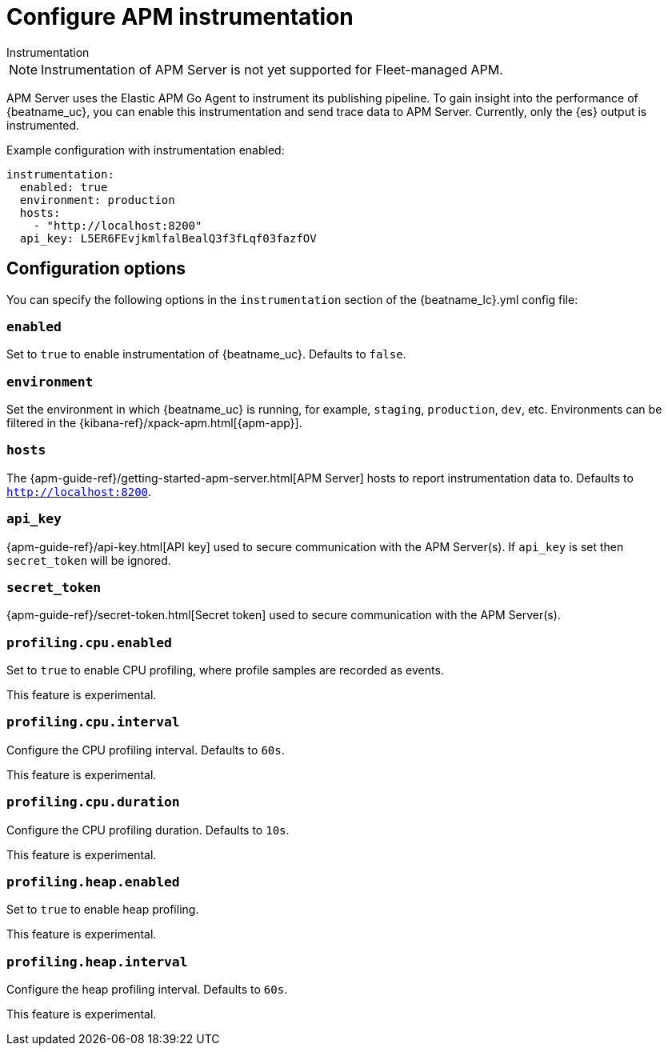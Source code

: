[[configuration-instrumentation]]
= Configure APM instrumentation

++++
<titleabbrev>Instrumentation</titleabbrev>
++++

NOTE: Instrumentation of APM Server is not yet supported for Fleet-managed APM.

APM Server uses the Elastic APM Go Agent to instrument its publishing pipeline.
To gain insight into the performance of {beatname_uc}, you can enable this instrumentation and send trace data to APM Server.
Currently, only the {es} output is instrumented.

Example configuration with instrumentation enabled:

["source","yaml"]
----
instrumentation:
  enabled: true
  environment: production
  hosts:
    - "http://localhost:8200"
  api_key: L5ER6FEvjkmlfalBealQ3f3fLqf03fazfOV
----

[float]
== Configuration options

You can specify the following options in the `instrumentation` section of the +{beatname_lc}.yml+ config file:

[float]
=== `enabled`

Set to `true` to enable instrumentation of {beatname_uc}.
Defaults to `false`.

[float]
=== `environment`

Set the environment in which {beatname_uc} is running, for example, `staging`, `production`, `dev`, etc.
Environments can be filtered in the {kibana-ref}/xpack-apm.html[{apm-app}].

[float]
=== `hosts`

The {apm-guide-ref}/getting-started-apm-server.html[APM Server] hosts to report instrumentation data to.
Defaults to `http://localhost:8200`.

[float]
=== `api_key`

{apm-guide-ref}/api-key.html[API key] used to secure communication with the APM Server(s).
If `api_key` is set then `secret_token` will be ignored.

[float]
=== `secret_token`

{apm-guide-ref}/secret-token.html[Secret token] used to secure communication with the APM Server(s).

[float]
=== `profiling.cpu.enabled`

Set to `true` to enable CPU profiling, where profile samples are recorded as events.

This feature is experimental.

[float]
=== `profiling.cpu.interval`

Configure the CPU profiling interval. Defaults to `60s`.

This feature is experimental.

[float]
=== `profiling.cpu.duration`

Configure the CPU profiling duration. Defaults to `10s`.

This feature is experimental.

[float]
=== `profiling.heap.enabled`

Set to `true` to enable heap profiling.

This feature is experimental.

[float]
=== `profiling.heap.interval`

Configure the heap profiling interval. Defaults to `60s`.

This feature is experimental.
